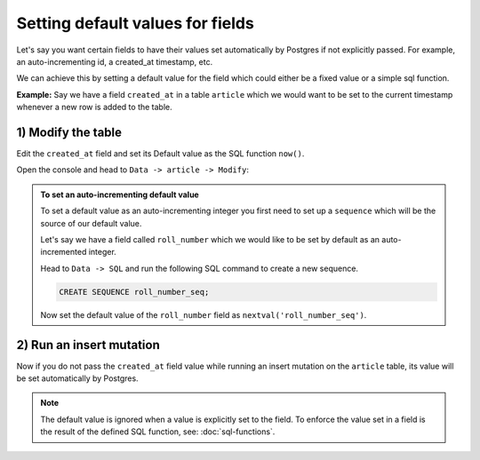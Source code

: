 Setting default values for fields
=================================

Let's say you want certain fields to have their values set automatically by Postgres if
not explicitly passed. For example, an auto-incrementing id, a created_at timestamp, etc.

We can achieve this by setting a default value for the field which could either be a fixed value or a simple sql
function.

**Example:** Say we have a field ``created_at`` in a table ``article``  which we would want to be set to the current
timestamp whenever a new row is added to the table.

1) Modify the table
-------------------

Edit the ``created_at`` field and set its Default value as the SQL function ``now()``.


Open the console and head to ``Data -> article -> Modify``:

.. image:: ../../../img/graphql/manual/schema/add-default-value.png

.. admonition:: To set an auto-incrementing default value

  To set a default value as an auto-incrementing integer you first need to set up a ``sequence`` which will be the
  source of our default value.

  Let's say we have a field called ``roll_number`` which we would like to be set by default as an auto-incremented
  integer.

  Head to ``Data -> SQL`` and run the following SQL command to create a new sequence.

  .. code-block:: SQL

    CREATE SEQUENCE roll_number_seq;

  Now set the default value of the ``roll_number`` field as ``nextval('roll_number_seq')``.


2) Run an insert mutation
-------------------------

Now if you do not pass the ``created_at`` field value while running an insert mutation on the ``article`` table, its
value will be set automatically by Postgres.

.. image:: ../../../img/graphql/manual/schema/default-value-response.png

.. note::

  The default value is ignored when a value is explicitly set to the field. To enforce the value set in a field is the
  result of the defined SQL function, see: :doc:`sql-functions`.

